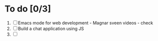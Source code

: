 * To do [0/3]
1. [ ] Emacs mode for web development - Magnar sveen videos - check
2. [ ] Build a chat application using JS
3. [ ] 
